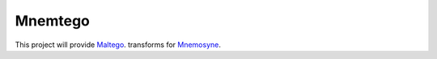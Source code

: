 Mnemtego
========

This project will provide `Maltego <http://www.paterva.com/web6/products/maltego.php>`_. transforms for `Mnemosyne <https://github.com/johnnykv/mnemosyne>`_.
